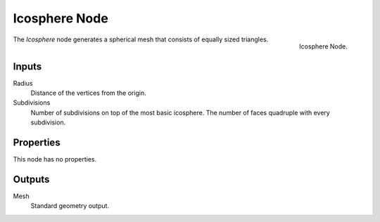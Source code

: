 .. index:: Geometry Nodes; Ico Sphere
.. _bpy.types.GeometryNodeMeshIcoSphere:

**************
Icosphere Node
**************

.. figure:: /images/modeling_geometry-nodes_mesh-primitives_icosphere_node.png
   :align: right

   Icosphere Node.

The *Icosphere* node generates a spherical mesh that consists of equally sized triangles.


Inputs
======

Radius
   Distance of the vertices from the origin.

Subdivisions
   Number of subdivisions on top of the most basic icosphere.
   The number of faces quadruple with every subdivision.


Properties
==========

This node has no properties.


Outputs
=======

Mesh
   Standard geometry output.
